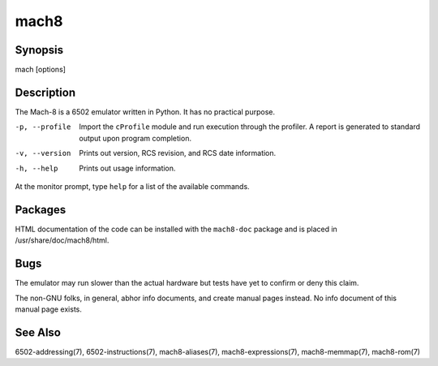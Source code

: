mach8
=====

Synopsis
--------
mach [options]

Description
-----------
The Mach-8 is a 6502 emulator written in Python. It has no practical purpose. 

-p, --profile
   Import the ``cProfile`` module and run execution through the profiler. 
   A report is generated to standard output upon program completion. 
   
-v, --version
   Prints out version, RCS revision, and RCS date information.
   
-h, --help
   Prints out usage information. 
   
At the monitor prompt, type ``help`` for a list of the available commands. 

Packages
--------
HTML documentation of the code can be installed with the ``mach8-doc`` package
and is placed in /usr/share/doc/mach8/html.

Bugs
----
The emulator may run slower than the actual hardware but tests have yet to 
confirm or deny this claim. 

The non-GNU folks, in general, abhor info documents, and create manual pages 
instead. No info document of this manual page exists. 

See Also
--------
6502-addressing(7), 6502-instructions(7), mach8-aliases(7), 
mach8-expressions(7), mach8-memmap(7), mach8-rom(7)




